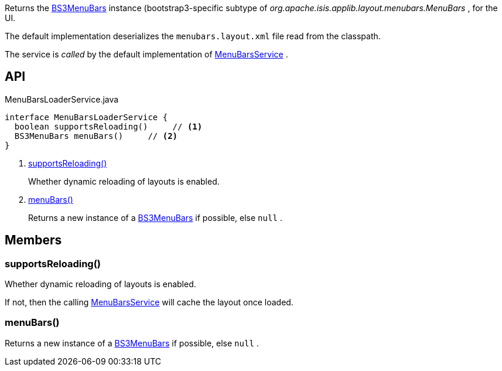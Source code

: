 :Notice: Licensed to the Apache Software Foundation (ASF) under one or more contributor license agreements. See the NOTICE file distributed with this work for additional information regarding copyright ownership. The ASF licenses this file to you under the Apache License, Version 2.0 (the "License"); you may not use this file except in compliance with the License. You may obtain a copy of the License at. http://www.apache.org/licenses/LICENSE-2.0 . Unless required by applicable law or agreed to in writing, software distributed under the License is distributed on an "AS IS" BASIS, WITHOUT WARRANTIES OR  CONDITIONS OF ANY KIND, either express or implied. See the License for the specific language governing permissions and limitations under the License.

Returns the xref:system:generated:index/applib/layout/menubars/bootstrap3/BS3MenuBars.adoc[BS3MenuBars] instance (bootstrap3-specific subtype of _org.apache.isis.applib.layout.menubars.MenuBars_ , for the UI.

The default implementation deserializes the `menubars.layout.xml` file read from the classpath.

The service is _called_ by the default implementation of xref:system:generated:index/applib/services/menu/MenuBarsService.adoc[MenuBarsService] .

== API

[source,java]
.MenuBarsLoaderService.java
----
interface MenuBarsLoaderService {
  boolean supportsReloading()     // <.>
  BS3MenuBars menuBars()     // <.>
}
----

<.> xref:#supportsReloading__[supportsReloading()]
+
--
Whether dynamic reloading of layouts is enabled.
--
<.> xref:#menuBars__[menuBars()]
+
--
Returns a new instance of a xref:system:generated:index/applib/layout/menubars/bootstrap3/BS3MenuBars.adoc[BS3MenuBars] if possible, else `null` .
--

== Members

[#supportsReloading__]
=== supportsReloading()

Whether dynamic reloading of layouts is enabled.

If not, then the calling xref:system:generated:index/applib/services/menu/MenuBarsService.adoc[MenuBarsService] will cache the layout once loaded.

[#menuBars__]
=== menuBars()

Returns a new instance of a xref:system:generated:index/applib/layout/menubars/bootstrap3/BS3MenuBars.adoc[BS3MenuBars] if possible, else `null` .

